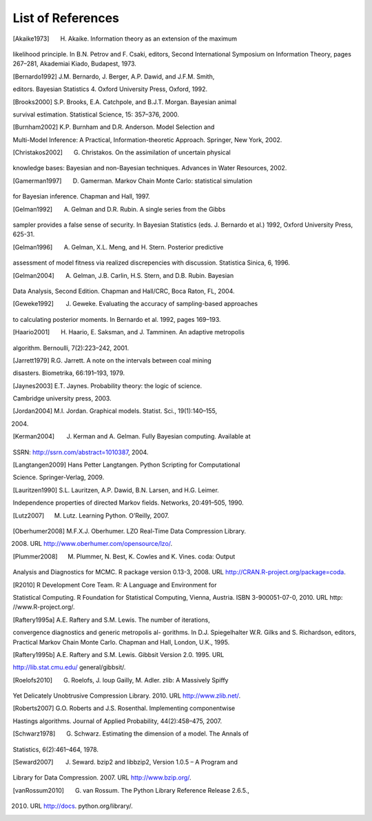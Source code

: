.. List of References

******************
List of References
******************

.. [Akaike1973] H. Akaike. Information theory as an extension of the maximum 
likelihood principle. In B.N. Petrov and F. Csaki, editors, Second 
International Symposium on Information Theory, pages 267–281, Akademiai Kiado, 
Budapest, 1973.

.. [Bernardo1992] J.M. Bernardo, J. Berger, A.P. Dawid, and J.F.M. Smith, 
editors. Bayesian Statistics 4. Oxford University Press, Oxford, 1992.

.. [Brooks2000] S.P. Brooks, E.A. Catchpole, and B.J.T. Morgan. Bayesian animal 
survival estimation. Statistical Science, 15: 357–376, 2000.

.. [Burnham2002] K.P. Burnham and D.R. Anderson. Model Selection and 
Multi-Model Inference: A Practical, Information-theoretic Approach. Springer, 
New York, 2002.

.. [Christakos2002] G. Christakos. On the assimilation of uncertain physical 
knowledge bases: Bayesian and non-Bayesian techniques. Advances in Water 
Resources, 2002.

.. [Gamerman1997] D. Gamerman. Markov Chain Monte Carlo: statistical simulation 
for Bayesian inference. Chapman and Hall, 1997.

.. [Gelman1992] A. Gelman and D.R. Rubin. A single series from the Gibbs 
sampler provides a false sense of security. In Bayesian Statistics (eds. J. 
Bernardo et al.) 1992, Oxford University Press, 625-31.

.. [Gelman1996] A. Gelman, X.L. Meng, and H. Stern. Posterior predictive 
assessment of model fitness via realized discrepencies with discussion. 
Statistica Sinica, 6, 1996.

.. [Gelman2004] A. Gelman, J.B. Carlin, H.S. Stern, and D.B. Rubin. Bayesian 
Data Analysis, Second Edition. Chapman and Hall/CRC, Boca Raton, FL, 2004.

.. [Geweke1992] J. Geweke. Evaluating the accuracy of sampling-based approaches 
to calculating posterior moments. In Bernardo et al. 1992, pages 169–193.

.. [Haario2001] H. Haario, E. Saksman, and J. Tamminen. An adaptive metropolis 
algorithm. Bernoulli, 7(2):223–242, 2001.

.. [Jarrett1979] R.G. Jarrett. A note on the intervals between coal mining 
disasters. Biometrika, 66:191–193, 1979.

.. [Jaynes2003] E.T. Jaynes. Probability theory: the logic of science. 
Cambridge university press, 2003.

.. [Jordan2004] M.I. Jordan. Graphical models. Statist. Sci., 19(1):140–155, 
2004.

.. [Kerman2004] J. Kerman and A. Gelman. Fully Bayesian computing. Available at 
SSRN: http://ssrn.com/abstract=1010387, 2004.

.. [Langtangen2009] Hans Petter Langtangen. Python Scripting for Computational 
Science. Springer-Verlag, 2009.

.. [Lauritzen1990] S.L. Lauritzen, A.P. Dawid, B.N. Larsen, and H.G. Leimer. 
Independence properties of directed Markov fields. Networks, 20:491–505, 1990.

.. [Lutz2007] M. Lutz. Learning Python. O’Reilly, 2007.

.. [Oberhumer2008] M.F.X.J. Oberhumer. LZO Real-Time Data Compression Library. 
2008. URL http://www.oberhumer.com/opensource/lzo/.

.. [Plummer2008] M. Plummer, N. Best, K. Cowles and K. Vines. coda: Output 
Analysis and Diagnostics for MCMC. R package version 0.13-3, 2008. URL 
http://CRAN.R-project.org/package=coda.

.. [R2010] R Development Core Team. R: A Language and Environment for 
Statistical Computing. R Foundation for Statistical Computing, Vienna, Austria. 
ISBN 3-900051-07-0, 2010. URL http: //www.R-project.org/.

.. [Raftery1995a] A.E. Raftery and S.M. Lewis. The number of iterations, 
convergence diagnostics and generic metropolis al- gorithms. In D.J. 
Spiegelhalter W.R. Gilks and S. Richardson, editors, Practical Markov Chain 
Monte Carlo. Chapman and Hall, London, U.K., 1995.

.. [Raftery1995b] A.E. Raftery and S.M. Lewis. Gibbsit Version 2.0. 1995. URL 
http://lib.stat.cmu.edu/ general/gibbsit/.

.. [Roelofs2010] G. Roelofs, J. loup Gailly, M. Adler. zlib: A Massively Spiffy 
Yet Delicately Unobtrusive Compression Library. 2010. URL http://www.zlib.net/.

.. [Roberts2007] G.O. Roberts and J.S. Rosenthal. Implementing componentwise 
Hastings algorithms. Journal of Applied Probability, 44(2):458–475, 2007.

.. [Schwarz1978] G. Schwarz. Estimating the dimension of a model. The Annals of 
Statistics, 6(2):461–464, 1978.

.. [Seward2007] J. Seward. bzip2 and libbzip2, Version 1.0.5 – A Program and 
Library for Data Compression. 2007. URL http://www.bzip.org/.

.. [vanRossum2010] G. van Rossum. The Python Library Reference Release 2.6.5., 
2010. URL http://docs. python.org/library/.
